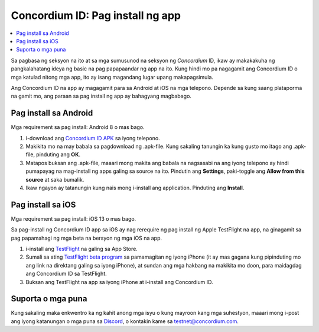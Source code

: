 
.. _`Concordium ID APK`: https://client-distribution-testnet.concordium.com/wallet-testnet-release-0.5.30.apk
.. _TestFlight: https://apps.apple.com/dk/app/testflight/id899247664?l=da
.. _`TestFlight beta program`: https://testflight.apple.com/join/5LgqqrJ4
.. _Discord: https://discord.gg/xWmQ5tp

.. _testnet-get-the-app:

=================================
Concordium ID: Pag install ng app
=================================

.. contents::
   :local:
   :backlinks: none

Sa pagbasa ng seksyon na ito at sa mga sumusunod na seksyon ng *Concordium* ID, ikaw ay makakakuha ng
pangkalahatang ideya ng basic na pag papapaandar ng app na ito. Kung hindi mo pa nagagamit ang Concordium ID
o mga katulad nitong mga app, ito ay isang magandang lugar upang makapagsimula.

Ang Concordium ID na app ay magagamit para sa Android at iOS na mga telepono. Depende sa kung saang plataporma
na gamit mo, ang paraan sa pag install ng app ay bahagyang magbabago.

Pag install sa Android
======================

Mga requirement sa pag install: Android 8 o mas bago.

1. i-download ang `Concordium ID APK`_ sa iyong telepono.
2. Makikita mo na may babala sa pagdownload ng .apk-file. Kung sakaling tanungin ka kung gusto mo itago ang .apk-file, pinduting ang **OK**.
3. Matapos buksan ang .apk-file, maaari mong makita ang babala na nagsasabi na ang iyong telepono ay hindi pumapayag na mag-install ng apps galing sa source na ito. Pindutin ang **Settings**, paki-toggle ang **Allow from this source** at saka bumalik.
4. Ikaw ngayon ay tatanungin kung nais mong i-install ang application. Pinduting ang **Install**.

Pag install sa iOS
==================

Mga requirement sa pag install: iOS 13 o mas bago.

Sa pag-install ng Concordium ID app sa iOS ay nag rerequire ng pag install ng Apple TestFlight na app, na ginagamit sa pag papamahagi ng mga beta na bersyon ng mga iOS na app.

1. i-install ang `TestFlight`_ na galing sa App Store.
2. Sumali sa ating `TestFlight beta program`_ sa pamamagitan ng iyong iPhone (it ay mas gagana kung pipinduting mo ang link na direktang galing sa iyong iPhone), at sundan ang mga hakbang na makikita mo doon, para maidagdag ang Concordium ID sa TestFlight.
3. Buksan ang TestFlight na app sa iyong iPhone at i-install ang Concordium ID.

Suporta o mga puna
==================

Kung sakaling maka enkwentro ka ng kahit anong mga isyu o kung mayroon kang mga suhestyon, maaari mong i-post ang iyong katanungan o mga puna sa `Discord`_, o kontakin kame sa testnet@concordium.com.
